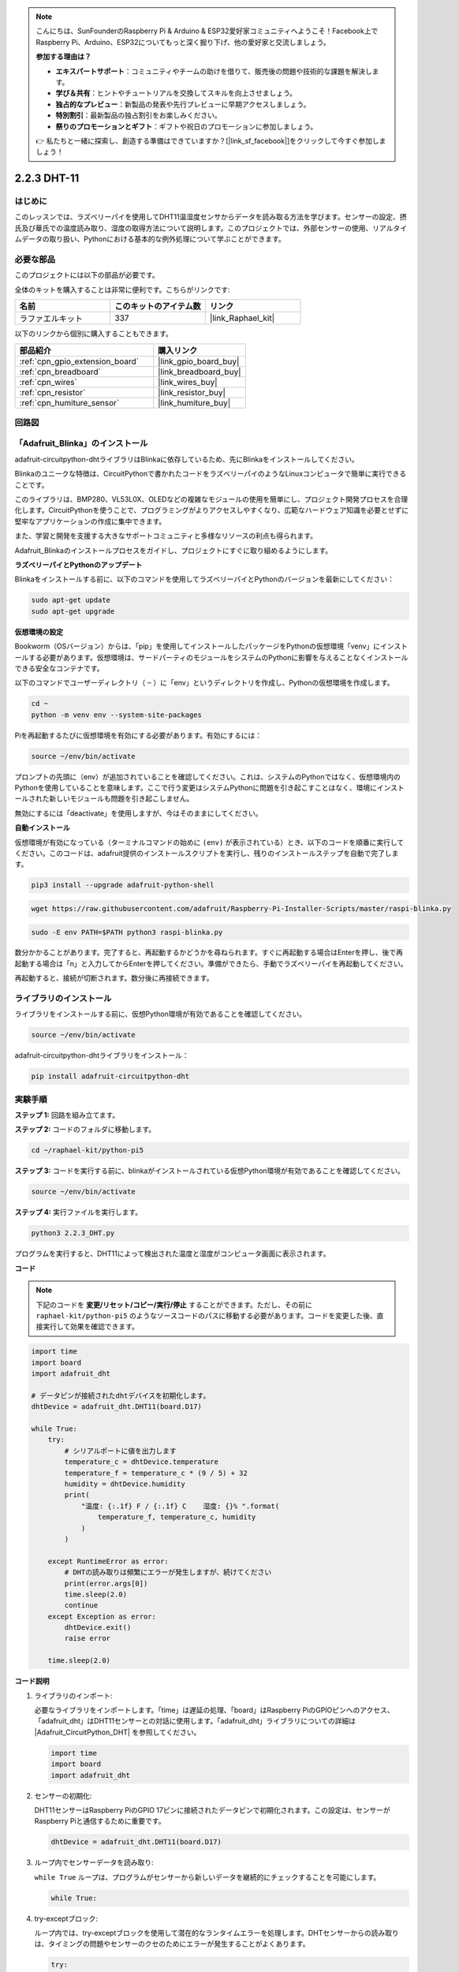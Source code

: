 .. note::

    こんにちは、SunFounderのRaspberry Pi & Arduino & ESP32愛好家コミュニティへようこそ！Facebook上でRaspberry Pi、Arduino、ESP32についてもっと深く掘り下げ、他の愛好家と交流しましょう。

    **参加する理由は？**

    - **エキスパートサポート**：コミュニティやチームの助けを借りて、販売後の問題や技術的な課題を解決します。
    - **学び＆共有**：ヒントやチュートリアルを交換してスキルを向上させましょう。
    - **独占的なプレビュー**：新製品の発表や先行プレビューに早期アクセスしましょう。
    - **特別割引**：最新製品の独占割引をお楽しみください。
    - **祭りのプロモーションとギフト**：ギフトや祝日のプロモーションに参加しましょう。

    👉 私たちと一緒に探索し、創造する準備はできていますか？[|link_sf_facebook|]をクリックして今すぐ参加しましょう！

.. _2.2.3_py_pi5:

2.2.3 DHT-11
================

はじめに
--------------

このレッスンでは、ラズベリーパイを使用してDHT11温湿度センサからデータを読み取る方法を学びます。センサーの設定、摂氏及び華氏での温度読み取り、湿度の取得方法について説明します。このプロジェクトでは、外部センサーの使用、リアルタイムデータの取り扱い、Pythonにおける基本的な例外処理について学ぶことができます。

必要な部品
------------------------------

このプロジェクトには以下の部品が必要です。

.. image:: ../img/list_2.2.3_dht-11.png

全体のキットを購入することは非常に便利です。こちらがリンクです:

.. list-table::
    :widths: 20 20 20
    :header-rows: 1

    *   - 名前	
        - このキットのアイテム数
        - リンク
    *   - ラファエルキット
        - 337
        - |link_Raphael_kit|

以下のリンクから個別に購入することもできます。

.. list-table::
    :widths: 30 20
    :header-rows: 1

    *   - 部品紹介
        - 購入リンク

    *   - :ref:`cpn_gpio_extension_board`
        - |link_gpio_board_buy|
    *   - :ref:`cpn_breadboard`
        - |link_breadboard_buy|
    *   - :ref:`cpn_wires`
        - |link_wires_buy|
    *   - :ref:`cpn_resistor`
        - |link_resistor_buy|
    *   - :ref:`cpn_humiture_sensor`
        - |link_humiture_buy|

回路図
-----------------

.. image:: ../img/image326.png

「Adafruit_Blinka」のインストール
----------------------------------------------------------------

adafruit-circuitpython-dhtライブラリはBlinkaに依存しているため、先にBlinkaをインストールしてください。

Blinkaのユニークな特徴は、CircuitPythonで書かれたコードをラズベリーパイのようなLinuxコンピュータで簡単に実行できることです。

このライブラリは、BMP280、VL53L0X、OLEDなどの複雑なモジュールの使用を簡単にし、プロジェクト開発プロセスを合理化します。CircuitPythonを使うことで、プログラミングがよりアクセスしやすくなり、広範なハードウェア知識を必要とせずに堅牢なアプリケーションの作成に集中できます。

また、学習と開発を支援する大きなサポートコミュニティと多様なリソースの利点も得られます。

Adafruit_Blinkaのインストールプロセスをガイドし、プロジェクトにすぐに取り組めるようにします。

**ラズベリーパイとPythonのアップデート**

Blinkaをインストールする前に、以下のコマンドを使用してラズベリーパイとPythonのバージョンを最新にしてください：

.. code-block:: bash

   sudo apt-get update
   sudo apt-get upgrade

**仮想環境の設定**

Bookworm（OSバージョン）からは、「pip」を使用してインストールしたパッケージをPythonの仮想環境「venv」にインストールする必要があります。仮想環境は、サードパーティのモジュールをシステムのPythonに影響を与えることなくインストールできる安全なコンテナです。

以下のコマンドでユーザーディレクトリ（ ``~`` ）に「env」というディレクトリを作成し、Pythonの仮想環境を作成します。

.. code-block:: bash

   cd ~
   python -m venv env --system-site-packages

Piを再起動するたびに仮想環境を有効にする必要があります。有効にするには：

.. code-block:: bash

   source ~/env/bin/activate

プロンプトの先頭に（env）が追加されていることを確認してください。これは、システムのPythonではなく、仮想環境内のPythonを使用していることを意味します。ここで行う変更はシステムPythonに問題を引き起こすことはなく、環境にインストールされた新しいモジュールも問題を引き起こしません。

.. image:: ../img/07_activate_env.png

無効にするには「deactivate」を使用しますが、今はそのままにしてください。

**自動インストール**

仮想環境が有効になっている（ターミナルコマンドの始めに ``(env)`` が表示されている）とき、以下のコードを順番に実行してください。このコードは、adafruit提供のインストールスクリプトを実行し、残りのインストールステップを自動で完了します。

.. code-block:: bash

   pip3 install --upgrade adafruit-python-shell


.. code-block:: bash

   wget https://raw.githubusercontent.com/adafruit/Raspberry-Pi-Installer-Scripts/master/raspi-blinka.py


.. code-block:: bash

   sudo -E env PATH=$PATH python3 raspi-blinka.py

数分かかることがあります。完了すると、再起動するかどうかを尋ねられます。すぐに再起動する場合はEnterを押し、後で再起動する場合は「n」と入力してからEnterを押してください。準備ができたら、手動でラズベリーパイを再起動してください。

.. image:: ../img/07_after_install_blinka.png

再起動すると、接続が切断されます。数分後に再接続できます。

ライブラリのインストール
---------------------------

ライブラリをインストールする前に、仮想Python環境が有効であることを確認してください。

.. code-block:: bash

   source ~/env/bin/activate

adafruit-circuitpython-dhtライブラリをインストール：

.. code-block:: bash

   pip install adafruit-circuitpython-dht

実験手順
-----------------------

**ステップ 1:** 回路を組み立てます。

.. image:: ../img/image207.png

**ステップ 2:** コードのフォルダに移動します。

.. raw:: html

   <run></run>

.. code-block::

    cd ~/raphael-kit/python-pi5

**ステップ 3:** コードを実行する前に、blinkaがインストールされている仮想Python環境が有効であることを確認してください。

.. raw:: html

   <run></run>

.. code-block::

    source ~/env/bin/activate

**ステップ 4:** 実行ファイルを実行します。

.. raw:: html

   <run></run>

.. code-block::

    python3 2.2.3_DHT.py

プログラムを実行すると、DHT11によって検出された温度と湿度がコンピュータ画面に表示されます。

**コード**

.. note::

    下記のコードを **変更/リセット/コピー/実行/停止** することができます。ただし、その前に ``raphael-kit/python-pi5`` のようなソースコードのパスに移動する必要があります。コードを変更した後、直接実行して効果を確認できます。

.. code-block:: python

    import time
    import board
    import adafruit_dht

    # データピンが接続されたdhtデバイスを初期化します。
    dhtDevice = adafruit_dht.DHT11(board.D17)

    while True:
        try:
            # シリアルポートに値を出力します
            temperature_c = dhtDevice.temperature
            temperature_f = temperature_c * (9 / 5) + 32
            humidity = dhtDevice.humidity
            print(
                "温度: {:.1f} F / {:.1f} C    湿度: {}% ".format(
                    temperature_f, temperature_c, humidity
                )
            )

        except RuntimeError as error:
            # DHTの読み取りは頻繁にエラーが発生しますが、続けてください
            print(error.args[0])
            time.sleep(2.0)
            continue
        except Exception as error:
            dhtDevice.exit()
            raise error

        time.sleep(2.0)


**コード説明**

#. ライブラリのインポート:

   必要なライブラリをインポートします。「time」は遅延の処理、「board」はRaspberry PiのGPIOピンへのアクセス、「adafruit_dht」はDHT11センサーとの対話に使用します。「adafruit_dht」ライブラリについての詳細は |Adafruit_CircuitPython_DHT| を参照してください。

   .. code-block:: python
    
      import time
      import board
      import adafruit_dht

#. センサーの初期化:

   DHT11センサーはRaspberry PiのGPIO 17ピンに接続されたデータピンで初期化されます。この設定は、センサーがRaspberry Piと通信するために重要です。

   .. code-block:: python

      dhtDevice = adafruit_dht.DHT11(board.D17)


#. ループ内でセンサーデータを読み取り:

   ``while True`` ループは、プログラムがセンサーから新しいデータを継続的にチェックすることを可能にします。

   .. code-block:: python

      while True:


#. try-exceptブロック:

   ループ内では、try-exceptブロックを使用して潜在的なランタイムエラーを処理します。DHTセンサーからの読み取りは、タイミングの問題やセンサーのクセのためにエラーが発生することがよくあります。

   .. code-block:: python

      try:
          # Sensor data reading code here
      except RuntimeError as error:
          # Handling common sensor reading errors
          print(error.args[0])
          time.sleep(2.0)
          continue
      except Exception as error:
          # Handling other exceptions and exiting
          dhtDevice.exit()
          raise error

#. センサーデータの読み取りと出力:

   センサーから温度と湿度を読み取り、人が読める形式に変換します。温度は摂氏から華氏にも変換されます。


   .. code-block:: python

      temperature_c = dhtDevice.temperature
      temperature_f = temperature_c * (9 / 5) + 32
      humidity = dhtDevice.humidity
      print("Temp: {:.1f} F / {:.1f} C    Humidity: {}% ".format(temperature_f, temperature_c, humidity))


#. 読み取りエラーの処理:

   DHT11センサーは頻繁にエラーを返すことがありますので、プログラムはこれを処理するためにtry-exceptブロックを使用します。エラーが発生した場合、プログラムは2秒間待ってから再度センサーからの読み取りを試みます。

   .. code-block:: python

      except RuntimeError as error:
          print(error.args[0])
          time.sleep(2.0)
          continue


#. 一般的な例外の処理:

   発生する可能性のある他の例外は、安全にセンサーを終了させて再発生させることによって処理されます。これにより、プログラムが不安定な状態で続行されることがないようにします。

   .. code-block:: python

      except Exception as error:
          dhtDevice.exit()
          raise error

#. 読み取り間の遅延:

   ループの最後に2秒間の遅延が追加されます。これにより、センサーを継続的にポーリングすることが避けられ、誤読が生じる可能性が低くなります。

   .. code-block:: python

      time.sleep(2.0)

